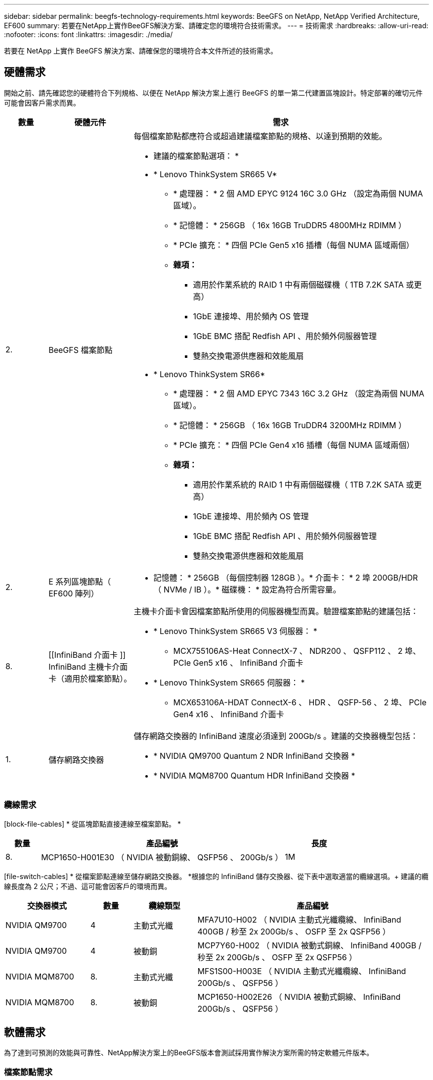 ---
sidebar: sidebar 
permalink: beegfs-technology-requirements.html 
keywords: BeeGFS on NetApp, NetApp Verified Architecture, EF600 
summary: 若要在NetApp上實作BeeGFS解決方案、請確定您的環境符合技術需求。 
---
= 技術需求
:hardbreaks:
:allow-uri-read: 
:nofooter: 
:icons: font
:linkattrs: 
:imagesdir: ./media/


[role="lead"]
若要在 NetApp 上實作 BeeGFS 解決方案、請確保您的環境符合本文件所述的技術需求。



== 硬體需求

開始之前、請先確認您的硬體符合下列規格、以便在 NetApp 解決方案上進行 BeeGFS 的單一第二代建置區塊設計。特定部署的確切元件可能會因客戶需求而異。

[cols="10%,20%,70%"]
|===
| 數量 | 硬體元件 | 需求 


 a| 
2.
 a| 
[[beegfs-file-nodes]]BeeGFS 檔案節點
 a| 
每個檔案節點都應符合或超過建議檔案節點的規格、以達到預期的效能。

* 建議的檔案節點選項： *

* * Lenovo ThinkSystem SR665 V*
+
** * 處理器： * 2 個 AMD EPYC 9124 16C 3.0 GHz （設定為兩個 NUMA 區域）。
** * 記憶體： * 256GB （ 16x 16GB TruDDR5 4800MHz RDIMM ）
** * PCIe 擴充： * 四個 PCIe Gen5 x16 插槽（每個 NUMA 區域兩個）
** *雜項：*
+
*** 適用於作業系統的 RAID 1 中有兩個磁碟機（ 1TB 7.2K SATA 或更高）
*** 1GbE 連接埠、用於頻內 OS 管理
*** 1GbE BMC 搭配 Redfish API 、用於頻外伺服器管理
*** 雙熱交換電源供應器和效能風扇




* * Lenovo ThinkSystem SR66*
+
** * 處理器： * 2 個 AMD EPYC 7343 16C 3.2 GHz （設定為兩個 NUMA 區域）。
** * 記憶體： * 256GB （ 16x 16GB TruDDR4 3200MHz RDIMM ）
** * PCIe 擴充： * 四個 PCIe Gen4 x16 插槽（每個 NUMA 區域兩個）
** *雜項：*
+
*** 適用於作業系統的 RAID 1 中有兩個磁碟機（ 1TB 7.2K SATA 或更高）
*** 1GbE 連接埠、用於頻內 OS 管理
*** 1GbE BMC 搭配 Redfish API 、用於頻外伺服器管理
*** 雙熱交換電源供應器和效能風扇








| 2. | [[eserie-block-nodes]] E 系列區塊節點（ EF600 陣列）  a| 
* 記憶體： * 256GB （每個控制器 128GB ）。* 介面卡： * 2 埠 200GB/HDR （ NVMe / IB ）。* 磁碟機： * 設定為符合所需容量。



| 8. | [[InfiniBand 介面卡 ]] InfiniBand 主機卡介面卡（適用於檔案節點）。  a| 
主機卡介面卡會因檔案節點所使用的伺服器機型而異。驗證檔案節點的建議包括：

* * Lenovo ThinkSystem SR665 V3 伺服器： *
+
** MCX755106AS-Heat ConnectX-7 、 NDR200 、 QSFP112 、 2 埠、 PCIe Gen5 x16 、 InfiniBand 介面卡


* * Lenovo ThinkSystem SR665 伺服器： *
+
** MCX653106A-HDAT ConnectX-6 、 HDR 、 QSFP-56 、 2 埠、 PCIe Gen4 x16 、 InfiniBand 介面卡






| 1. | 儲存網路交換器  a| 
儲存網路交換器的 InfiniBand 速度必須達到 200Gb/s 。建議的交換器機型包括：

* * NVIDIA QM9700 Quantum 2 NDR InfiniBand 交換器 *
* * NVIDIA MQM8700 Quantum HDR InfiniBand 交換器 *


|===


=== 纜線需求

[block-file-cables] * 從區塊節點直接連線至檔案節點。 *

[cols="10%,70%,20%"]
|===
| 數量 | 產品編號 | 長度 


| 8. | MCP1650-H001E30 （ NVIDIA 被動銅線、 QSFP56 、 200Gb/s ） | 1M 
|===
[file-switch-cables] * 從檔案節點連線至儲存網路交換器。 *根據您的 InfiniBand 儲存交換器、從下表中選取適當的纜線選項。+ 建議的纜線長度為 2 公尺；不過、這可能會因客戶的環境而異。

[cols="20%,10%,15%,55%"]
|===
| 交換器模式 | 數量 | 纜線類型 | 產品編號 


| NVIDIA QM9700 | 4 | 主動式光纖 | MFA7U10-H002 （ NVIDIA 主動式光纖纜線、 InfiniBand 400GB / 秒至 2x 200Gb/s 、 OSFP 至 2x QSFP56 ） 


| NVIDIA QM9700 | 4 | 被動銅 | MCP7Y60-H002 （ NVIDIA 被動式銅線、 InfiniBand 400GB / 秒至 2x 200Gb/s 、 OSFP 至 2x QSFP56 ） 


| NVIDIA MQM8700 | 8. | 主動式光纖 | MFS1S00-H003E （ NVIDIA 主動式光纖纜線、 InfiniBand 200Gb/s 、 QSFP56 ） 


| NVIDIA MQM8700 | 8. | 被動銅 | MCP1650-H002E26 （ NVIDIA 被動式銅線、 InfiniBand 200Gb/s 、 QSFP56 ） 
|===


== 軟體需求

為了達到可預測的效能與可靠性、NetApp解決方案上的BeeGFS版本會測試採用實作解決方案所需的特定軟體元件版本。



=== 檔案節點需求

[cols="20%,80%"]
|===
| 軟體 | 版本 


 a| 
RedHat Enterprise Linux
 a| 
RedHat 9.3伺服器實體配備高可用度（2插槽）。


IMPORTANT: 檔案節點需要有效的RedHat Enterprise Linux Server訂閱和Red Hat Enterprise Linux高可用度附加元件。



| Linux核心 | 5.14.0-362.24.1.el9_3.x86_64 


| InfiniBand / RDMA驅動程式 | MLNX_OFED_LINOD-23.10-3.2.0-LTS 


 a| 
HCA 韌體
 a| 
* ConnectX-7 HCA 韌體 * 韌體： 28.39.1002 + PXE ： 3.7.0201 + UEFI ： 14.32.0012

* ConnectX-6 HCA 韌體 * 韌體： 20.31.1014 + PXE ： 3.6.0403 + UEFI ： 14.24.0013

|===


=== EF600區塊節點需求

[cols="20%,80%"]
|===
| 軟體 | 版本 


| 作業系統SANtricity | 11.80.0 


| NVSRAM | N6000-880834-D08.dp 


| 磁碟機韌體 | 最新版本適用於使用中的磁碟機機型。 
|===


=== 軟體部署需求

下表列出在以Ansible為基礎的BeeGFS部署中、自動部署的軟體需求。

[cols="20%,80%"]
|===
| 軟體 | 版本 


| BeeGFS | 7.4.4.. 


| 電暈器同步 | 3.1.5-4. 


| 起搏器 | 2.1.4-5. 


| OpenSM  a| 
OpenSM-5.17.2 （來自 MLNX_OFED_LINOS-23.10-3.2.0-LTS ）

|===


=== Ansible控制節點需求

NetApp上的BeeGFS解決方案是從可存取的控制節點進行部署和管理。如需詳細資訊、請參閱 https://docs.ansible.com/ansible/latest/network/getting_started/basic_concepts.html["Ansible文件"^]。

下表所列的軟體需求、是下列NetApp BeeGFS Ansible系列產品的特定版本。

[cols="30%,70%"]
|===
| 軟體 | 版本 


| Ansible | 透過 Pip 安裝 6.x ： Ansable-6.0.0 和 Ansible 核心 >= 2.13.0 


| Python | 3.9 （或更新版本） 


| 其他Python套件 | 密碼編譯 -43.0.0 、 netaddr-1.3.0 、 ipaddr-2.2.0 


| NetApp E-Series BeeGFS Ansible Collection | 3.2.0 
|===